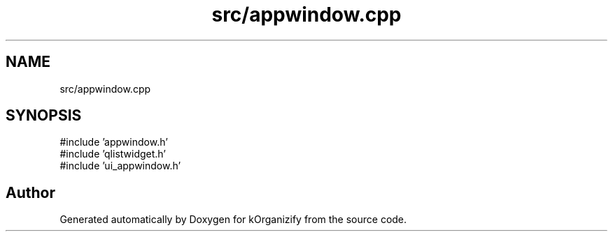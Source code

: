 .TH "src/appwindow.cpp" 3 "kOrganizify" \" -*- nroff -*-
.ad l
.nh
.SH NAME
src/appwindow.cpp
.SH SYNOPSIS
.br
.PP
\fR#include 'appwindow\&.h'\fP
.br
\fR#include 'qlistwidget\&.h'\fP
.br
\fR#include 'ui_appwindow\&.h'\fP
.br

.SH "Author"
.PP 
Generated automatically by Doxygen for kOrganizify from the source code\&.

